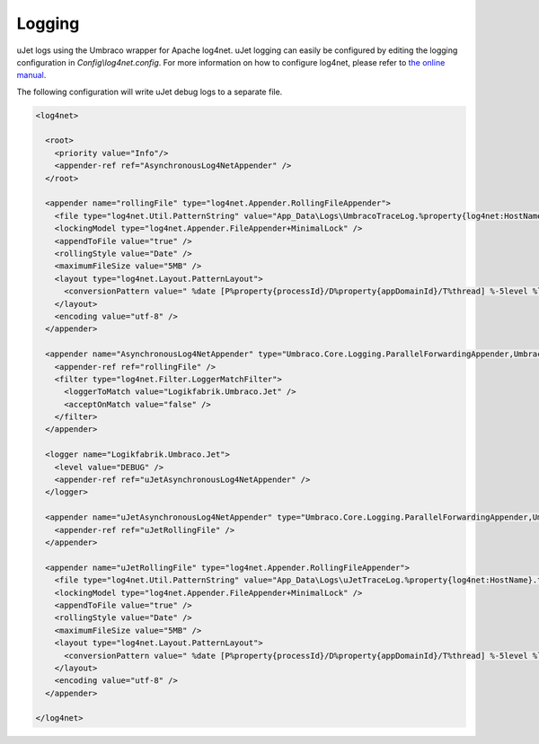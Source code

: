 *******
Logging
*******
uJet logs using the Umbraco wrapper for Apache log4net. uJet logging can easily be configured by editing the logging configuration in `Config\\log4net.config`. For more information on how to configure log4net, please refer to `the online manual <https://logging.apache.org/log4net/release/manual/introduction.html>`_.

The following configuration will write uJet debug logs to a separate file.

.. code-block:: xml

   <log4net>
     
     <root>
       <priority value="Info"/>
       <appender-ref ref="AsynchronousLog4NetAppender" />
     </root>
   
     <appender name="rollingFile" type="log4net.Appender.RollingFileAppender">
       <file type="log4net.Util.PatternString" value="App_Data\Logs\UmbracoTraceLog.%property{log4net:HostName}.txt" />
       <lockingModel type="log4net.Appender.FileAppender+MinimalLock" />
       <appendToFile value="true" />
       <rollingStyle value="Date" />
       <maximumFileSize value="5MB" />
       <layout type="log4net.Layout.PatternLayout">
         <conversionPattern value=" %date [P%property{processId}/D%property{appDomainId}/T%thread] %-5level %logger - %message%newline" />
       </layout>
       <encoding value="utf-8" />
     </appender>
   
     <appender name="AsynchronousLog4NetAppender" type="Umbraco.Core.Logging.ParallelForwardingAppender,Umbraco.Core">
       <appender-ref ref="rollingFile" />
       <filter type="log4net.Filter.LoggerMatchFilter">
         <loggerToMatch value="Logikfabrik.Umbraco.Jet" />
         <acceptOnMatch value="false" />
       </filter>
     </appender>
    
     <logger name="Logikfabrik.Umbraco.Jet">
       <level value="DEBUG" />
       <appender-ref ref="uJetAsynchronousLog4NetAppender" />
     </logger>
   
     <appender name="uJetAsynchronousLog4NetAppender" type="Umbraco.Core.Logging.ParallelForwardingAppender,Umbraco.Core">
       <appender-ref ref="uJetRollingFile" />
     </appender>
   
     <appender name="uJetRollingFile" type="log4net.Appender.RollingFileAppender">
       <file type="log4net.Util.PatternString" value="App_Data\Logs\uJetTraceLog.%property{log4net:HostName}.txt" />
       <lockingModel type="log4net.Appender.FileAppender+MinimalLock" />
       <appendToFile value="true" />
       <rollingStyle value="Date" />
       <maximumFileSize value="5MB" />
       <layout type="log4net.Layout.PatternLayout">
         <conversionPattern value=" %date [P%property{processId}/D%property{appDomainId}/T%thread] %-5level %logger - %message%newline" />
       </layout>
       <encoding value="utf-8" />
     </appender>
     
   </log4net>